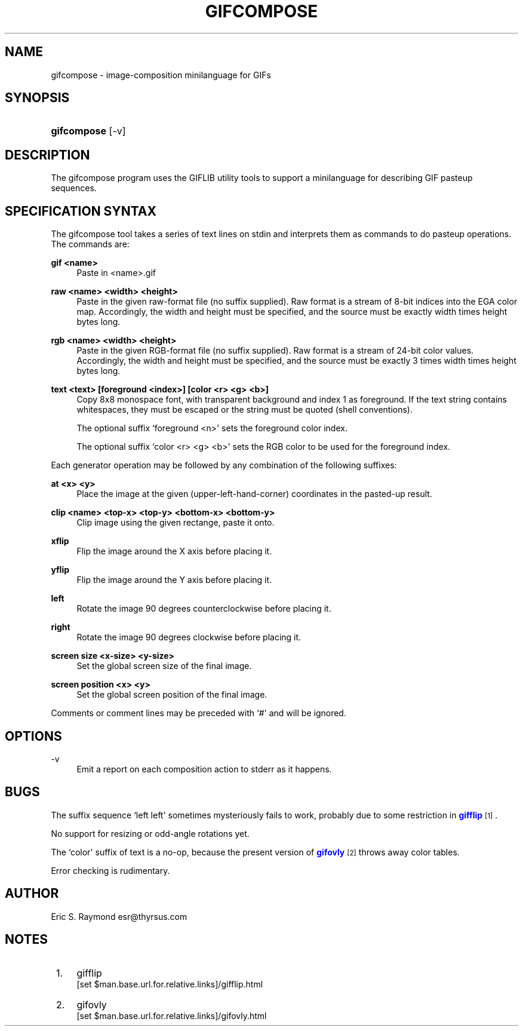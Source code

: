 '\" t
.\"     Title: gifcompose
.\"    Author: [see the "Author" section]
.\" Generator: DocBook XSL Stylesheets v1.76.1 <http://docbook.sf.net/>
.\"      Date: 2 May 2012
.\"    Manual: GIFLIB Documentation
.\"    Source: GIFLIB
.\"  Language: English
.\"
.TH "GIFCOMPOSE" "1" "2 May 2012" "GIFLIB" "GIFLIB Documentation"
.\" -----------------------------------------------------------------
.\" * Define some portability stuff
.\" -----------------------------------------------------------------
.\" ~~~~~~~~~~~~~~~~~~~~~~~~~~~~~~~~~~~~~~~~~~~~~~~~~~~~~~~~~~~~~~~~~
.\" http://bugs.debian.org/507673
.\" http://lists.gnu.org/archive/html/groff/2009-02/msg00013.html
.\" ~~~~~~~~~~~~~~~~~~~~~~~~~~~~~~~~~~~~~~~~~~~~~~~~~~~~~~~~~~~~~~~~~
.ie \n(.g .ds Aq \(aq
.el       .ds Aq '
.\" -----------------------------------------------------------------
.\" * set default formatting
.\" -----------------------------------------------------------------
.\" disable hyphenation
.nh
.\" disable justification (adjust text to left margin only)
.ad l
.\" -----------------------------------------------------------------
.\" * MAIN CONTENT STARTS HERE *
.\" -----------------------------------------------------------------
.SH "NAME"
gifcompose \- image\-composition minilanguage for GIFs
.SH "SYNOPSIS"
.HP \w'\fBgifcompose\fR\ 'u
\fBgifcompose\fR [\-v]
.SH "DESCRIPTION"
.PP
The gifcompose program uses the GIFLIB utility tools to support a minilanguage for describing GIF pasteup sequences\&.
.SH "SPECIFICATION SYNTAX"
.PP
The gifcompose tool takes a series of text lines on stdin and interprets them as commands to do pasteup operations\&. The commands are:
.PP
\fBgif <name>\fR
.RS 4
Paste in <name>\&.gif
.RE
.PP
\fBraw <name> <width> <height>\fR
.RS 4
Paste in the given raw\-format file (no suffix supplied)\&. Raw format is a stream of 8\-bit indices into the EGA color map\&. Accordingly, the width and height must be specified, and the source must be exactly width times height bytes long\&.
.RE
.PP
\fBrgb <name> <width> <height>\fR
.RS 4
Paste in the given RGB\-format file (no suffix supplied)\&. Raw format is a stream of 24\-bit color values\&. Accordingly, the width and height must be specified, and the source must be exactly 3 times width times height bytes long\&.
.RE
.PP
\fBtext <text> [foreground <index>] [color <r> <g> <b>]\fR
.RS 4
Copy 8x8 monospace font, with transparent background and index 1 as foreground\&. If the text string contains whitespaces, they must be escaped or the string must be quoted (shell conventions)\&.
.sp
The optional suffix `foreground <n>\*(Aq sets the foreground color index\&.
.sp
The optional suffix `color <r> <g> <b>\*(Aq sets the RGB color to be used for the foreground index\&.
.RE
.PP
Each generator operation may be followed by any combination of the following suffixes:
.PP
\fBat <x> <y>\fR
.RS 4
Place the image at the given (upper\-left\-hand\-corner) coordinates in the pasted\-up result\&.
.RE
.PP
\fBclip <name> <top\-x> <top\-y> <bottom\-x> <bottom\-y>\fR
.RS 4
Clip image using the given rectange, paste it onto\&.
.RE
.PP
\fBxflip\fR
.RS 4
Flip the image around the X axis before placing it\&.
.RE
.PP
\fByflip\fR
.RS 4
Flip the image around the Y axis before placing it\&.
.RE
.PP
\fBleft\fR
.RS 4
Rotate the image 90 degrees counterclockwise before placing it\&.
.RE
.PP
\fBright\fR
.RS 4
Rotate the image 90 degrees clockwise before placing it\&.
.RE
.PP
\fBscreen size <x\-size> <y\-size>\fR
.RS 4
Set the global screen size of the final image\&.
.RE
.PP
\fBscreen position <x> <y>\fR
.RS 4
Set the global screen position of the final image\&.
.RE
.PP
Comments or comment lines may be preceded with `#\*(Aq and will be ignored\&.
.SH "OPTIONS"
.PP
\-v
.RS 4
Emit a report on each composition action to stderr as it happens\&.
.RE
.SH "BUGS"
.PP
The suffix sequence `left left\*(Aq sometimes mysteriously fails to work, probably due to some restriction in
\m[blue]\fBgifflip\fR\m[]\&\s-2\u[1]\d\s+2\&.
.PP
No support for resizing or odd\-angle rotations yet\&.
.PP
The `color\*(Aq suffix of text is a no\-op, because the present version of
\m[blue]\fBgifovly\fR\m[]\&\s-2\u[2]\d\s+2
throws away color tables\&.
.PP
Error checking is rudimentary\&.
.SH "AUTHOR"
.PP
Eric S\&. Raymond
esr@thyrsus\&.com
.SH "NOTES"
.IP " 1." 4
gifflip
.RS 4
\%[set $man.base.url.for.relative.links]/gifflip.html
.RE
.IP " 2." 4
gifovly
.RS 4
\%[set $man.base.url.for.relative.links]/gifovly.html
.RE

